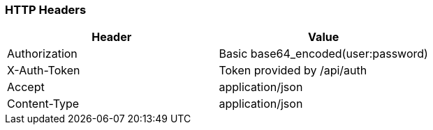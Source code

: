 === HTTP Headers

[cols="<,<",options="header",]
|====
|Header |Value
|Authorization |Basic base64_encoded(user:password)
|X-Auth-Token |Token provided by /api/auth
|Accept |application/json
|Content-Type |application/json
|====



